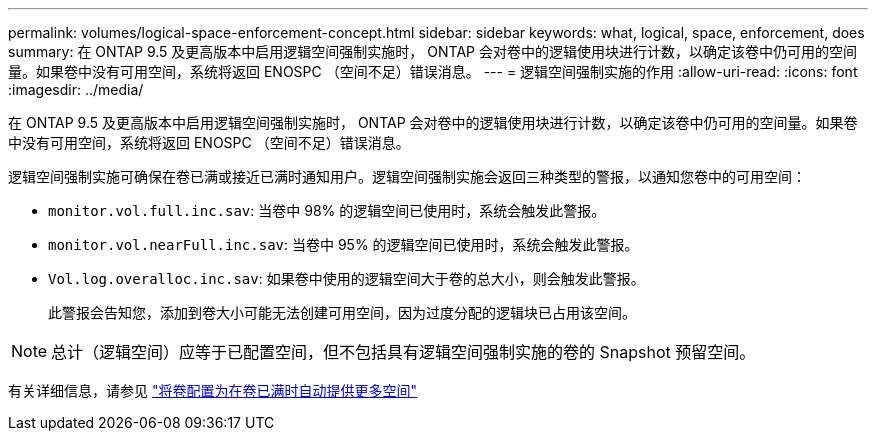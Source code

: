 ---
permalink: volumes/logical-space-enforcement-concept.html 
sidebar: sidebar 
keywords: what, logical, space, enforcement, does 
summary: 在 ONTAP 9.5 及更高版本中启用逻辑空间强制实施时， ONTAP 会对卷中的逻辑使用块进行计数，以确定该卷中仍可用的空间量。如果卷中没有可用空间，系统将返回 ENOSPC （空间不足）错误消息。 
---
= 逻辑空间强制实施的作用
:allow-uri-read: 
:icons: font
:imagesdir: ../media/


[role="lead"]
在 ONTAP 9.5 及更高版本中启用逻辑空间强制实施时， ONTAP 会对卷中的逻辑使用块进行计数，以确定该卷中仍可用的空间量。如果卷中没有可用空间，系统将返回 ENOSPC （空间不足）错误消息。

逻辑空间强制实施可确保在卷已满或接近已满时通知用户。逻辑空间强制实施会返回三种类型的警报，以通知您卷中的可用空间：

* `monitor.vol.full.inc.sav`: 当卷中 98% 的逻辑空间已使用时，系统会触发此警报。
* `monitor.vol.nearFull.inc.sav`: 当卷中 95% 的逻辑空间已使用时，系统会触发此警报。
* `Vol.log.overalloc.inc.sav`: 如果卷中使用的逻辑空间大于卷的总大小，则会触发此警报。
+
此警报会告知您，添加到卷大小可能无法创建可用空间，因为过度分配的逻辑块已占用该空间。



[NOTE]
====
总计（逻辑空间）应等于已配置空间，但不包括具有逻辑空间强制实施的卷的 Snapshot 预留空间。

====
有关详细信息，请参见 http://docs.netapp.com/ontap-9/topic/com.netapp.doc.dot-cm-vsmg/configure-automatic-provide-space-when-full-task.html["将卷配置为在卷已满时自动提供更多空间"]
